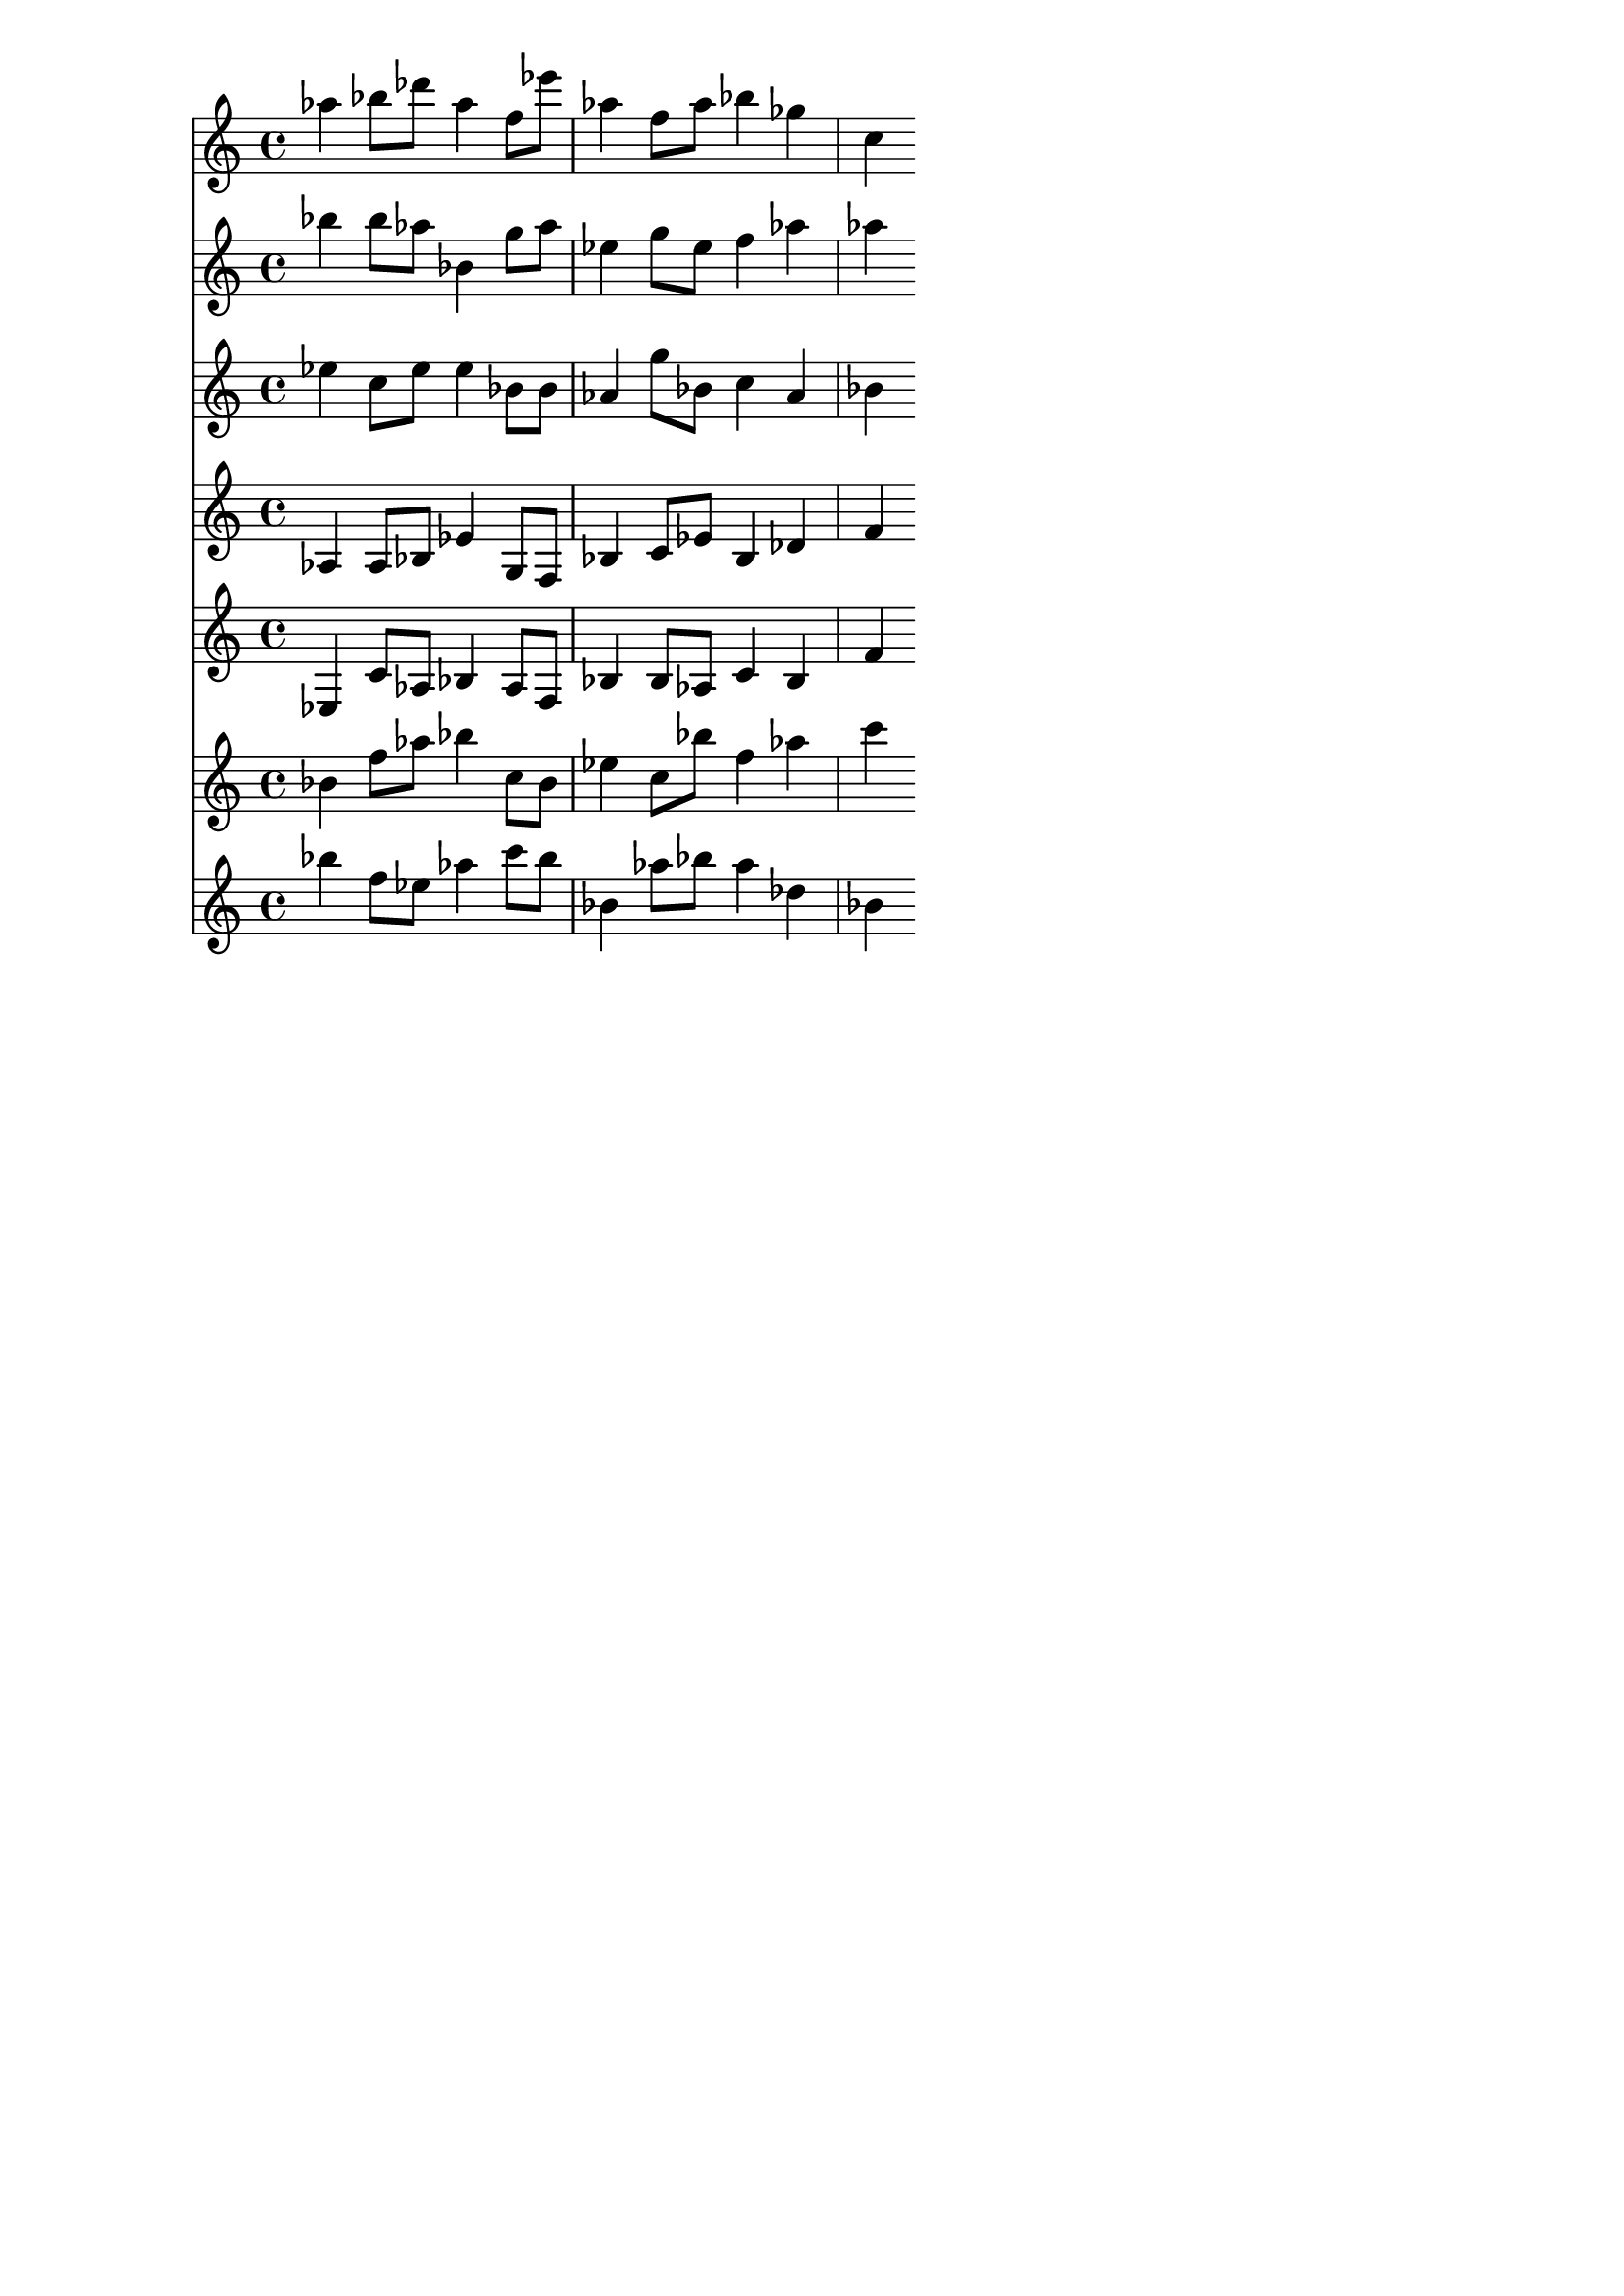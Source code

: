 \version "2.19.82"
\language "english"

\header {
    tagline = ##f
}

\layout {}

\paper {}

\score {
    <<
        {
            af''4
            bf''8
            [
            df'''8
            ]
            af''4
            f''8
            [
            ef'''8
            ]
            af''4
            f''8
            [
            af''8
            ]
            bf''4
            gf''4
            c''4
        }
        {
            bf''4
            bf''8
            [
            af''8
            ]
            bf'4
            g''8
            [
            af''8
            ]
            ef''4
            g''8
            [
            ef''8
            ]
            f''4
            af''4
            af''4
        }
        {
            ef''4
            c''8
            [
            ef''8
            ]
            ef''4
            bf'8
            [
            bf'8
            ]
            af'4
            g''8
            [
            bf'8
            ]
            c''4
            af'4
            bf'4
        }
        {
            af4
            af8
            [
            bf8
            ]
            ef'4
            g8
            [
            f8
            ]
            bf4
            c'8
            [
            ef'8
            ]
            bf4
            df'4
            f'4
        }
        {
            ef4
            c'8
            [
            af8
            ]
            bf4
            af8
            [
            f8
            ]
            bf4
            bf8
            [
            af8
            ]
            c'4
            bf4
            f'4
        }
        {
            bf'4
            f''8
            [
            af''8
            ]
            bf''4
            c''8
            [
            bf'8
            ]
            ef''4
            c''8
            [
            bf''8
            ]
            f''4
            af''4
            c'''4
        }
        {
            bf''4
            f''8
            [
            ef''8
            ]
            af''4
            c'''8
            [
            bf''8
            ]
            bf'4
            af''8
            [
            bf''8
            ]
            af''4
            df''4
            bf'4
        }
    >>
}